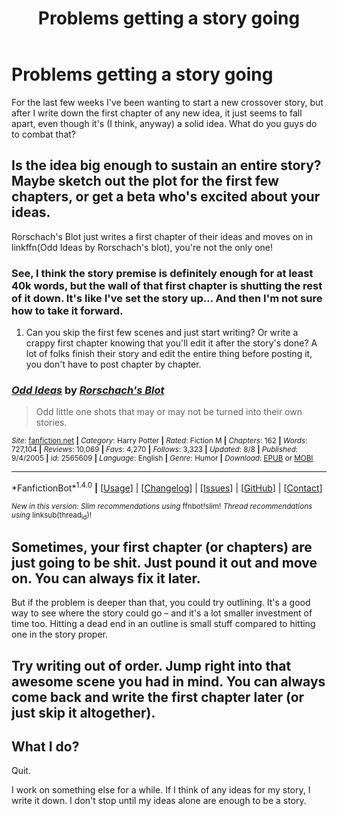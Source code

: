 #+TITLE: Problems getting a story going

* Problems getting a story going
:PROPERTIES:
:Author: RisingSunsets
:Score: 4
:DateUnix: 1476146505.0
:DateShort: 2016-Oct-11
:END:
For the last few weeks I've been wanting to start a new crossover story, but after I write down the first chapter of any new idea, it just seems to fall apart, even though it's (I think, anyway) a solid idea. What do you guys do to combat that?


** Is the idea big enough to sustain an entire story? Maybe sketch out the plot for the first few chapters, or get a beta who's excited about your ideas.

Rorschach's Blot just writes a first chapter of their ideas and moves on in linkffn(Odd Ideas by Rorschach's blot), you're not the only one!
:PROPERTIES:
:Score: 2
:DateUnix: 1476152163.0
:DateShort: 2016-Oct-11
:END:

*** See, I think the story premise is definitely enough for at least 40k words, but the wall of that first chapter is shutting the rest of it down. It's like I've set the story up... And then I'm not sure how to take it forward.
:PROPERTIES:
:Author: RisingSunsets
:Score: 1
:DateUnix: 1476153121.0
:DateShort: 2016-Oct-11
:END:

**** Can you skip the first few scenes and just start writing? Or write a crappy first chapter knowing that you'll edit it after the story's done? A lot of folks finish their story and edit the entire thing before posting it, you don't have to post chapter by chapter.
:PROPERTIES:
:Score: 2
:DateUnix: 1476157542.0
:DateShort: 2016-Oct-11
:END:


*** [[http://www.fanfiction.net/s/2565609/1/][*/Odd Ideas/*]] by [[https://www.fanfiction.net/u/686093/Rorschach-s-Blot][/Rorschach's Blot/]]

#+begin_quote
  Odd little one shots that may or may not be turned into their own stories.
#+end_quote

^{/Site/: [[http://www.fanfiction.net/][fanfiction.net]] *|* /Category/: Harry Potter *|* /Rated/: Fiction M *|* /Chapters/: 162 *|* /Words/: 727,104 *|* /Reviews/: 10,069 *|* /Favs/: 4,270 *|* /Follows/: 3,323 *|* /Updated/: 8/8 *|* /Published/: 9/4/2005 *|* /id/: 2565609 *|* /Language/: English *|* /Genre/: Humor *|* /Download/: [[http://www.ff2ebook.com/old/ffn-bot/index.php?id=2565609&source=ff&filetype=epub][EPUB]] or [[http://www.ff2ebook.com/old/ffn-bot/index.php?id=2565609&source=ff&filetype=mobi][MOBI]]}

--------------

*FanfictionBot*^{1.4.0} *|* [[[https://github.com/tusing/reddit-ffn-bot/wiki/Usage][Usage]]] | [[[https://github.com/tusing/reddit-ffn-bot/wiki/Changelog][Changelog]]] | [[[https://github.com/tusing/reddit-ffn-bot/issues/][Issues]]] | [[[https://github.com/tusing/reddit-ffn-bot/][GitHub]]] | [[[https://www.reddit.com/message/compose?to=tusing][Contact]]]

^{/New in this version: Slim recommendations using/ ffnbot!slim! /Thread recommendations using/ linksub(thread_id)!}
:PROPERTIES:
:Author: FanfictionBot
:Score: 1
:DateUnix: 1476167089.0
:DateShort: 2016-Oct-11
:END:


** Sometimes, your first chapter (or chapters) are just going to be shit. Just pound it out and move on. You can always fix it later.

But if the problem is deeper than that, you could try outlining. It's a good way to see where the story could go -- and it's a lot smaller investment of time too. Hitting a dead end in an outline is small stuff compared to hitting one in the story proper.
:PROPERTIES:
:Author: mistermisstep
:Score: 1
:DateUnix: 1476154450.0
:DateShort: 2016-Oct-11
:END:


** Try writing out of order. Jump right into that awesome scene you had in mind. You can always come back and write the first chapter later (or just skip it altogether).
:PROPERTIES:
:Author: deirox
:Score: 1
:DateUnix: 1476181936.0
:DateShort: 2016-Oct-11
:END:


** What I do?

Quit.

I work on something else for a while. If I think of any ideas for my story, I write it down. I don't stop until my ideas alone are enough to be a story.
:PROPERTIES:
:Author: laserthrasher1
:Score: 1
:DateUnix: 1476235159.0
:DateShort: 2016-Oct-12
:END:
